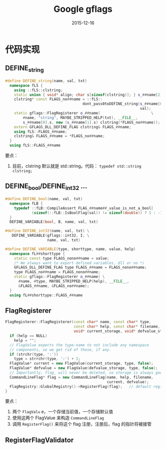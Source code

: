 #+TITLE: Google gflags
#+DATE: 2015-12-16

* 代码实现
** DEFINE_string
#+BEGIN_SRC cpp
#define DEFINE_string(name, val, txt)                                       \
  namespace fLS {                                                           \
    using ::fLS::clstring;                                                  \
    static union { void* align; char s[sizeof(clstring)]; } s_##name[2];    \
    clstring* const FLAGS_no##name = ::fLS::                                \
                                   dont_pass0toDEFINE_string(s_##name[0].s, \
                                                             val);          \
    static gflags::FlagRegisterer o_##name(                       \
        #name, "string", MAYBE_STRIPPED_HELP(txt), __FILE__,                \
        s_##name[0].s, new (s_##name[1].s) clstring(*FLAGS_no##name));      \
    extern GFLAGS_DLL_DEFINE_FLAG clstring& FLAGS_##name;                   \
    using fLS::FLAGS_##name;                                                \
    clstring& FLAGS_##name = *FLAGS_no##name;                               \
  }                                                                         \
  using fLS::FLAGS_##name
#+END_SRC

要点：
1. 目前，clstring 默认就是 std::string。代码： ~typedef std::string clstring;~
   
** DEFINE_bool/DEFINE_int32 ...
#+BEGIN_SRC cpp
#define DEFINE_bool(name, val, txt)                                     \
  namespace fLB {                                                       \
    typedef ::fLB::CompileAssert FLAG_##name##_value_is_not_a_bool[     \
            (sizeof(::fLB::IsBoolFlag(val)) != sizeof(double)) ? 1 : -1]; \
  }                                                                     \
  DEFINE_VARIABLE(bool, B, name, val, txt)

#define DEFINE_int32(name, val, txt) \
   DEFINE_VARIABLE(gflags::int32, I, \
                   name, val, txt)
#+END_SRC

#+BEGIN_SRC cpp
#define DEFINE_VARIABLE(type, shorttype, name, value, help)             \
  namespace fL##shorttype {                                             \
    static const type FLAGS_nono##name = value;                         \
    /* We always want to export defined variables, dll or no */         \
    GFLAGS_DLL_DEFINE_FLAG type FLAGS_##name = FLAGS_nono##name;        \
    type FLAGS_no##name = FLAGS_nono##name;                             \
    static gflags::FlagRegisterer o_##name( \
      #name, #type, MAYBE_STRIPPED_HELP(help), __FILE__,                \
      &FLAGS_##name, &FLAGS_no##name);                                  \
  }                                                                     \
  using fL##shorttype::FLAGS_##name
#+END_SRC
   
** FlagRegisterer

#+BEGIN_SRC cpp
FlagRegisterer::FlagRegisterer(const char* name, const char* type,
                               const char* help, const char* filename,
                               void* current_storage, void* defvalue_storage) {
  if (help == NULL)
    help = "";
  // FlagValue expects the type-name to not include any namespace
  // components, so we get rid of those, if any.
  if (strchr(type, ':'))
    type = strrchr(type, ':') + 1; 
  FlagValue* current = new FlagValue(current_storage, type, false);
  FlagValue* defvalue = new FlagValue(defvalue_storage, type, false);
  // Importantly, flag_ will never be deleted, so storage is always good.
  CommandLineFlag* flag = new CommandLineFlag(name, help, filename,
                                              current, defvalue);
  FlagRegistry::GlobalRegistry()->RegisterFlag(flag);   // default registry
}
#+END_SRC

要点：
1. 两个 ~FlagValu~ e，一个存储当前值，一个存储默认值
2. 使用这两个 FlagValue 来构造 ~CommandLineFlag~
3. 调用 ~RegisterFlag()~ 来将这个 flag 注册，注册后，flag 的指针将被接管

** RegisterFlagValidator
